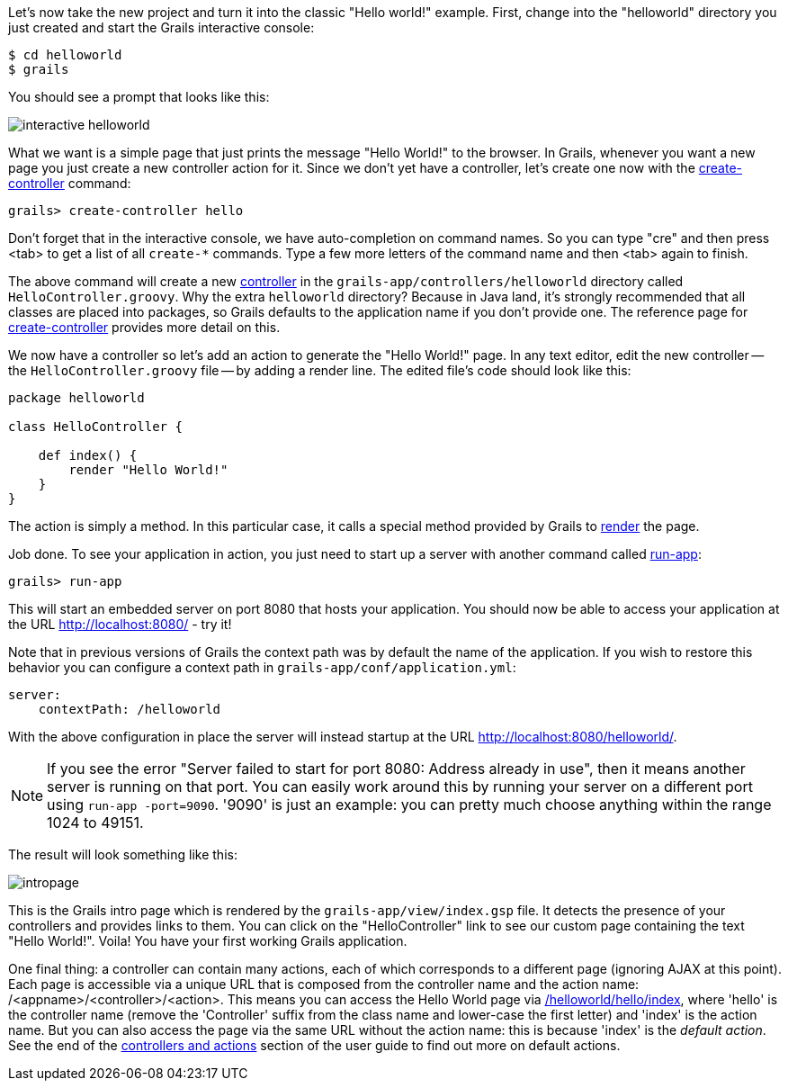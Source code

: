 Let's now take the new project and turn it into the classic "Hello world!" example. First, change into the "helloworld" directory you just created and start the Grails interactive console:

[source,bash]
----
$ cd helloworld
$ grails
----

You should see a prompt that looks like this:

image::interactive-helloworld.png[]

What we want is a simple page that just prints the message "Hello World!" to the browser. In Grails, whenever you want a new page you just create a new controller action for it. Since we don't yet have a controller, let's create one now with the link:../ref/Command%20Line/create-controller.html[create-controller] command:

[source,bash]
----
grails> create-controller hello
----

Don't forget that in the interactive console, we have auto-completion on command names. So you can type "cre" and then press <tab> to get a list of all `create-*` commands. Type a few more letters of the command name and then <tab> again to finish.

The above command will create a new link:theWebLayer.html#controllers[controller] in the `grails-app/controllers/helloworld` directory called `HelloController.groovy`. Why the extra `helloworld` directory? Because in Java land, it's strongly recommended that all classes are placed into packages, so Grails defaults to the application name if you don't provide one. The reference page for link:../ref/Command%20Line/create-controller.html[create-controller] provides more detail on this.

We now have a controller so let's add an action to generate the "Hello World!" page. In any text editor, edit the new controller -- the `HelloController.groovy` file -- by adding a render line. The edited file's code should look like this:

[source,groovy]
----
package helloworld

class HelloController {

    def index() {
        render "Hello World!"
    }
}
----

The action is simply a method. In this particular case, it calls a special method provided by Grails to link:../ref/Controllers/render.html[render] the page.

Job done. To see your application in action, you just need to start up a server with another command called link:../ref/Command%20Line/run-app.html[run-app]:

[source,bash]
----
grails> run-app
----

This will start an embedded server on port 8080 that hosts your application. You should now be able to access your application at the URL http://localhost:8080/ - try it!

Note that in previous versions of Grails the context path was by default the name of the application. If you wish to restore this behavior you can configure a context path in `grails-app/conf/application.yml`:

[source,yaml]
----
server:
    contextPath: /helloworld
----

With the above configuration in place the server will instead startup at the URL http://localhost:8080/helloworld/.

NOTE: If you see the error "Server failed to start for port 8080: Address already in use", then it means another server is running on that port. You can easily work around this by running your server on a different port using `run-app -port=9090`. '9090' is just an example: you can pretty much choose anything within the range 1024 to 49151.

The result will look something like this:

image::intropage.png[]

This is the Grails intro page which is rendered by the `grails-app/view/index.gsp` file. It detects the presence of your controllers and provides links to them. You can click on the "HelloController" link to see our custom page containing the text "Hello World!". Voila! You have your first working Grails application.

One final thing: a controller can contain many actions, each of which corresponds to a different page (ignoring AJAX at this point). Each page is accessible via a unique URL that is composed from the controller name and the action name: /<appname>/<controller>/<action>. This means you can access the Hello World page via http://localhost:8080/helloworld/hello/index[/helloworld/hello/index], where 'hello' is the controller name (remove the 'Controller' suffix from the class name and lower-case the first letter) and 'index' is the action name. But you can also access the page via the same URL without the action name: this is because 'index' is the _default action_. See the end of the link:theWebLayer.html#understandingControllersAndActions[controllers and actions] section of the user guide to find out more on default actions.
